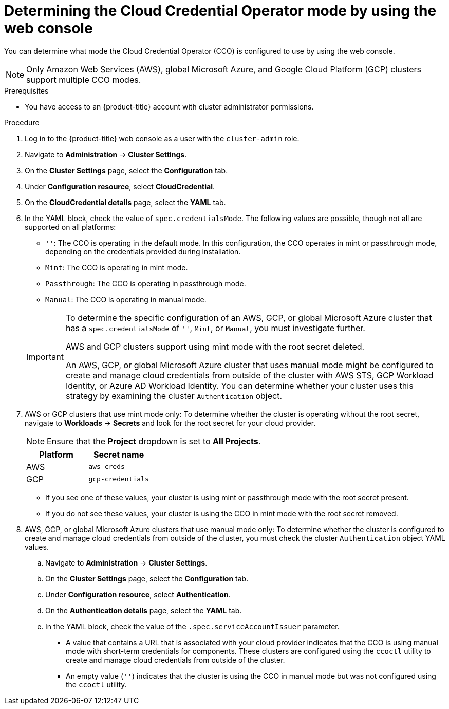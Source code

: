 // Module included in the following assemblies:
//
// * updating/preparing_for_updates/preparing-manual-creds-update.adoc
// * authentication/managing_cloud_provider_credentials/about-cloud-credential-operator.adoc

:_content-type: PROCEDURE

ifeval::["{context}" == "preparing-manual-creds-update"]
:update:
endif::[]
ifeval::["{context}" == "about-cloud-credential-operator"]
:about-cco:
endif::[]

[id="cco-determine-mode-gui_{context}"]
= Determining the Cloud Credential Operator mode by using the web console

You can determine what mode the Cloud Credential Operator (CCO) is configured to use by using the web console.

[NOTE]
====
Only Amazon Web Services (AWS), global Microsoft Azure, and Google Cloud Platform (GCP) clusters support multiple CCO modes.
====

.Prerequisites

* You have access to an {product-title} account with cluster administrator permissions.

.Procedure

. Log in to the {product-title} web console as a user with the `cluster-admin` role.

. Navigate to *Administration* -> *Cluster Settings*.

. On the *Cluster Settings* page, select the *Configuration* tab.

. Under *Configuration resource*, select *CloudCredential*.

. On the *CloudCredential details* page, select the *YAML* tab.

. In the YAML block, check the value of `spec.credentialsMode`. The following values are possible, though not all are supported on all platforms:
+
--
* `''`: The CCO is operating in the default mode. In this configuration, the CCO operates in mint or passthrough mode, depending on the credentials provided during installation.
* `Mint`: The CCO is operating in mint mode.
* `Passthrough`: The CCO is operating in passthrough mode.
* `Manual`: The CCO is operating in manual mode.
--
+
[IMPORTANT]
====
To determine the specific configuration of an AWS, GCP, or global Microsoft Azure cluster that has a `spec.credentialsMode` of `''`, `Mint`, or `Manual`, you must investigate further.

AWS and GCP clusters support using mint mode with the root secret deleted.
ifdef::update[]
If the cluster is specifically configured to use mint mode or uses mint mode by default, you must determine if the root secret is present on the cluster before updating.
endif::update[]

An AWS, GCP, or global Microsoft Azure cluster that uses manual mode might be configured to create and manage cloud credentials from outside of the cluster with AWS STS, GCP Workload Identity, or Azure AD Workload Identity. You can determine whether your cluster uses this strategy by examining the cluster `Authentication` object.
====

ifdef::about-cco[]
. AWS or GCP clusters that use the default (`''`) only: To determine whether the cluster is operating in mint or passthrough mode, inspect the annotations on the cluster root secret:

.. Navigate to *Workloads* -> *Secrets* and look for the root secret for your cloud provider.
+
[NOTE]
====
Ensure that the *Project* dropdown is set to *All Projects*.
====
+
[cols=2,options=header]
|===
|Platform
|Secret name

|AWS
|`aws-creds`

|GCP
|`gcp-credentials`

|===

.. To view the CCO mode that the cluster is using, click `1 annotation` under *Annotations*, and check the value field. The following values are possible:
+
--
* `Mint`: The CCO is operating in mint mode.
* `Passthrough`: The CCO is operating in passthrough mode.
--
+
If your cluster uses mint mode, you can also determine whether the cluster is operating without the root secret.
endif::about-cco[]

. AWS or GCP clusters that use mint mode only: To determine whether the cluster is operating without the root secret, navigate to *Workloads* -> *Secrets* and look for the root secret for your cloud provider.
+
[NOTE]
====
Ensure that the *Project* dropdown is set to *All Projects*.
====
+
[cols=2,options=header]
|===
|Platform
|Secret name

|AWS
|`aws-creds`

|GCP
|`gcp-credentials`

|===
+
--
* If you see one of these values, your cluster is using mint or passthrough mode with the root secret present.
* If you do not see these values, your cluster is using the CCO in mint mode with the root secret removed.
--

. AWS, GCP, or global Microsoft Azure clusters that use manual mode only: To determine whether the cluster is configured to create and manage cloud credentials from outside of the cluster, you must check the cluster `Authentication` object YAML values.

.. Navigate to *Administration* -> *Cluster Settings*.

.. On the *Cluster Settings* page, select the *Configuration* tab.

.. Under *Configuration resource*, select *Authentication*.

.. On the *Authentication details* page, select the *YAML* tab.

.. In the YAML block, check the value of the `.spec.serviceAccountIssuer` parameter.
+
--
* A value that contains a URL that is associated with your cloud provider indicates that the CCO is using manual mode with short-term credentials for components. These clusters are configured using the `ccoctl` utility to create and manage cloud credentials from outside of the cluster.

* An empty value (`''`) indicates that the cluster is using the CCO in manual mode but was not configured using the `ccoctl` utility.
--

ifdef::update[]
.Next steps

* If you are updating a cluster that has the CCO operating in mint or passthrough mode and the root secret is present, you do not need to update any cloud provider resources and can continue to the next part of the update process.

* If your cluster is using the CCO in mint mode with the root secret removed, you must reinstate the credential secret with the administrator-level credential before continuing to the next part of the update process.

* If your cluster was configured using the CCO utility (`ccoctl`), you must take the following actions:

.. Configure the `ccoctl` utility for the new release and use it to update the cloud provider resources.

.. Update the `upgradeable-to` annotation to indicate that the cluster is ready to update.

* If your cluster is using the CCO in manual mode but was not configured using the `ccoctl` utility, you must take the following actions:

.. Manually update the cloud provider resources for the new release.

.. Update the `upgradeable-to` annotation to indicate that the cluster is ready to update.
endif::update[]

ifeval::["{context}" == "preparing-manual-creds-update"]
:!update:
endif::[]
ifeval::["{context}" == "about-cloud-credential-operator"]
:!about-cco:
endif::[]